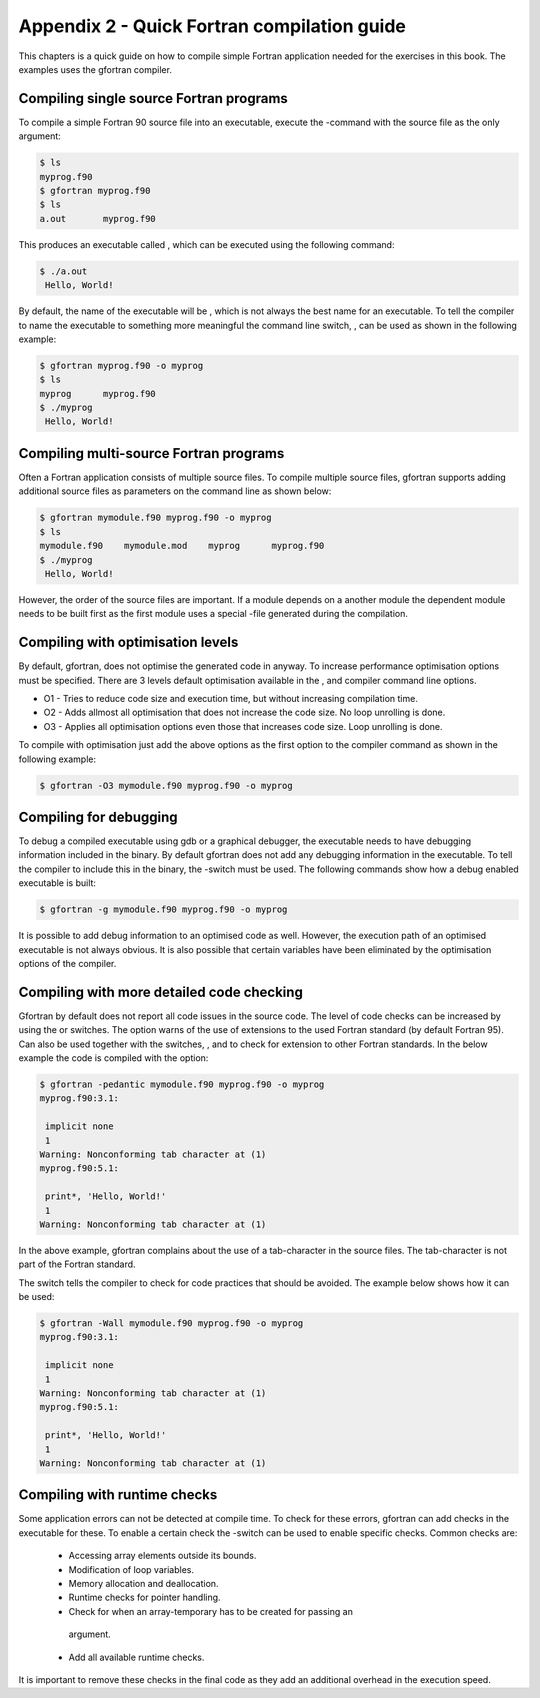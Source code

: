 ********************************************
Appendix 2 - Quick Fortran compilation guide
********************************************

This chapters is a quick guide on how to compile simple Fortran
application needed for the exercises in this book. The examples uses the
gfortran compiler.

Compiling single source Fortran programs
========================================

To compile a simple Fortran 90 source file into an executable, execute
the -command with the source file as the only argument:

.. code-block::

   $ ls
   myprog.f90
   $ gfortran myprog.f90 
   $ ls
   a.out       myprog.f90

This produces an executable called , which can be executed using the
following command:

.. code-block:: 

   $ ./a.out 
    Hello, World!

By default, the name of the executable will be , which is not always the
best name for an executable. To tell the compiler to name the executable
to something more meaningful the command line switch, , can be used as
shown in the following example:

.. code-block:: 

   $ gfortran myprog.f90 -o myprog
   $ ls
   myprog      myprog.f90
   $ ./myprog 
    Hello, World!

Compiling multi-source Fortran programs
=======================================

Often a Fortran application consists of multiple source files. To
compile multiple source files, gfortran supports adding additional
source files as parameters on the command line as shown below:

.. code-block::

   $ gfortran mymodule.f90 myprog.f90 -o myprog
   $ ls
   mymodule.f90    mymodule.mod    myprog      myprog.f90
   $ ./myprog 
    Hello, World!

However, the order of the source files are important. If a module
depends on a another module the dependent module needs to be built first
as the first module uses a special -file generated during the
compilation.

Compiling with optimisation levels
==================================

By default, gfortran, does not optimise the generated code in anyway. To
increase performance optimisation options must be specified. There are 3
levels default optimisation available in the , and compiler command line
options.

-  O1 - Tries to reduce code size and execution time, but without
   increasing compilation time.

-  O2 - Adds allmost all optimisation that does not increase the code
   size. No loop unrolling is done.

-  O3 - Applies all optimisation options even those that increases code
   size. Loop unrolling is done.

To compile with optimisation just add the above options as the first
option to the compiler command as shown in the following example:

.. code-block:: 

   $ gfortran -O3 mymodule.f90 myprog.f90 -o myprog

Compiling for debugging
=======================

To debug a compiled executable using gdb or a graphical debugger, the
executable needs to have debugging information included in the binary.
By default gfortran does not add any debugging information in the
executable. To tell the compiler to include this in the binary, the
-switch must be used. The following commands show how a debug enabled
executable is built:

.. code-block::

   $ gfortran -g mymodule.f90 myprog.f90 -o myprog

It is possible to add debug information to an optimised code as well.
However, the execution path of an optimised executable is not always
obvious. It is also possible that certain variables have been eliminated
by the optimisation options of the compiler.

Compiling with more detailed code checking
==========================================

Gfortran by default does not report all code issues in the source code.
The level of code checks can be increased by using the or switches. The
option warns of the use of extensions to the used Fortran standard (by
default Fortran 95). Can also be used together with the switches, , and
to check for extension to other Fortran standards. In the below example
the code is compiled with the option:

.. code-block:: 

   $ gfortran -pedantic mymodule.f90 myprog.f90 -o myprog
   myprog.f90:3.1:

    implicit none
    1
   Warning: Nonconforming tab character at (1)
   myprog.f90:5.1:

    print*, 'Hello, World!'
    1
   Warning: Nonconforming tab character at (1)

In the above example, gfortran complains about the use of a
tab-character in the source files. The tab-character is not part of the
Fortran standard.

The switch tells the compiler to check for code practices that should be
avoided. The example below shows how it can be used:

.. code-block::

   $ gfortran -Wall mymodule.f90 myprog.f90 -o myprog
   myprog.f90:3.1:

    implicit none
    1
   Warning: Nonconforming tab character at (1)
   myprog.f90:5.1:

    print*, 'Hello, World!'
    1
   Warning: Nonconforming tab character at (1)

Compiling with runtime checks
=============================

Some application errors can not be detected at compile time. To check
for these errors, gfortran can add checks in the executable for these.
To enable a certain check the -switch can be used to enable specific
checks. Common checks are:

 -  Accessing array elements outside its bounds.
 -  Modification of loop variables.
 -  Memory allocation and deallocation.
 -  Runtime checks for pointer handling.
 -  Check for when an array-temporary has to be created for passing an
   argument.
 -  Add all available runtime checks.

It is important to remove these checks in the final code as they add an
additional overhead in the execution speed.
